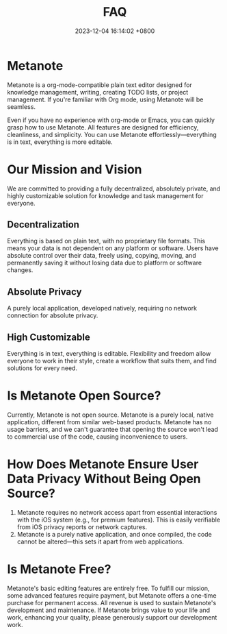 #+TITLE: FAQ
#+DATE: 2023-12-04 16:14:02 +0800
#+OPTIONS: toc:nil num:t ^:t
#+PROPERTY: SLUG faq
#+PROPERTY: LANGUAGE en

* Metanote
Metanote is a org-mode-compatible plain text editor designed for knowledge management, writing, creating TODO lists, or project management. If you're familiar with Org mode, using Metanote will be seamless.

Even if you have no experience with org-mode or Emacs, you can quickly grasp how to use Metanote. All features are designed for efficiency, cleanliness, and simplicity. You can use Metanote effortlessly—everything is in text, everything is more editable.
* Our Mission and Vision
We are committed to providing a fully decentralized, absolutely private, and highly customizable solution for knowledge and task management for everyone.
** Decentralization
Everything is based on plain text, with no proprietary file formats. This means your data is not dependent on any platform or software. Users have absolute control over their data, freely using, copying, moving, and permanently saving it without losing data due to platform or software changes.
** Absolute Privacy
A purely local application, developed natively, requiring no network connection for absolute privacy.
** High Customizable
Everything is in text, everything is editable. Flexibility and freedom allow everyone to work in their style, create a workflow that suits them, and find solutions for every need.
* Is Metanote Open Source?
Currently, Metanote is not open source. Metanote is a purely local, native application, different from similar web-based products. Metanote has no usage barriers, and we can't guarantee that opening the source won't lead to commercial use of the code, causing inconvenience to users.
* How Does Metanote Ensure User Data Privacy Without Being Open Source?
1. Metanote requires no network access apart from essential interactions with the iOS system (e.g., for premium features). This is easily verifiable from iOS privacy reports or network captures.
2. Metanote is a purely native application, and once compiled, the code cannot be altered—this sets it apart from web applications.
* Is Metanote Free?
Metanote's basic editing features are entirely free. To fulfill our mission, some advanced features require payment, but Metanote offers a one-time purchase for permanent access. All revenue is used to sustain Metanote's development and maintenance. If Metanote brings value to your life and work, enhancing your quality, please generously support our development work.



